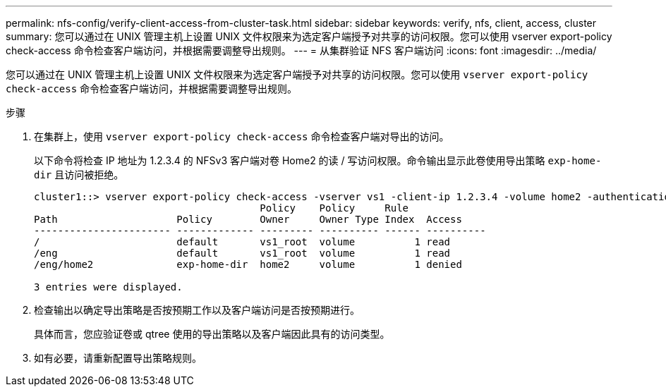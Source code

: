 ---
permalink: nfs-config/verify-client-access-from-cluster-task.html 
sidebar: sidebar 
keywords: verify, nfs, client, access, cluster 
summary: 您可以通过在 UNIX 管理主机上设置 UNIX 文件权限来为选定客户端授予对共享的访问权限。您可以使用 vserver export-policy check-access 命令检查客户端访问，并根据需要调整导出规则。 
---
= 从集群验证 NFS 客户端访问
:icons: font
:imagesdir: ../media/


[role="lead"]
您可以通过在 UNIX 管理主机上设置 UNIX 文件权限来为选定客户端授予对共享的访问权限。您可以使用 `vserver export-policy check-access` 命令检查客户端访问，并根据需要调整导出规则。

.步骤
. 在集群上，使用 `vserver export-policy check-access` 命令检查客户端对导出的访问。
+
以下命令将检查 IP 地址为 1.2.3.4 的 NFSv3 客户端对卷 Home2 的读 / 写访问权限。命令输出显示此卷使用导出策略 `exp-home-dir` 且访问被拒绝。

+
[listing]
----
cluster1::> vserver export-policy check-access -vserver vs1 -client-ip 1.2.3.4 -volume home2 -authentication-method sys -protocol nfs3 -access-type read-write
                                      Policy    Policy     Rule
Path                    Policy        Owner     Owner Type Index  Access
----------------------- ------------- --------- ---------- ------ ----------
/                       default       vs1_root  volume          1 read
/eng                    default       vs1_root  volume          1 read
/eng/home2              exp-home-dir  home2     volume          1 denied

3 entries were displayed.
----
. 检查输出以确定导出策略是否按预期工作以及客户端访问是否按预期进行。
+
具体而言，您应验证卷或 qtree 使用的导出策略以及客户端因此具有的访问类型。

. 如有必要，请重新配置导出策略规则。


